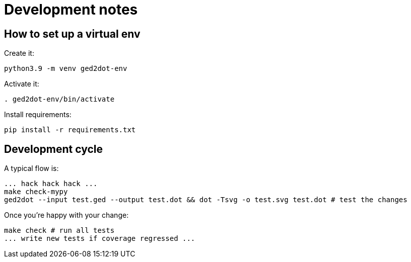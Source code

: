 = Development notes

== How to set up a virtual env

Create it:

----
python3.9 -m venv ged2dot-env
----

Activate it:

----
. ged2dot-env/bin/activate
----

Install requirements:

----
pip install -r requirements.txt
----

== Development cycle

A typical flow is:

----
... hack hack hack ...
make check-mypy
ged2dot --input test.ged --output test.dot && dot -Tsvg -o test.svg test.dot # test the changes
----

Once you're happy with your change:

-----
make check # run all tests
... write new tests if coverage regressed ...
-----
